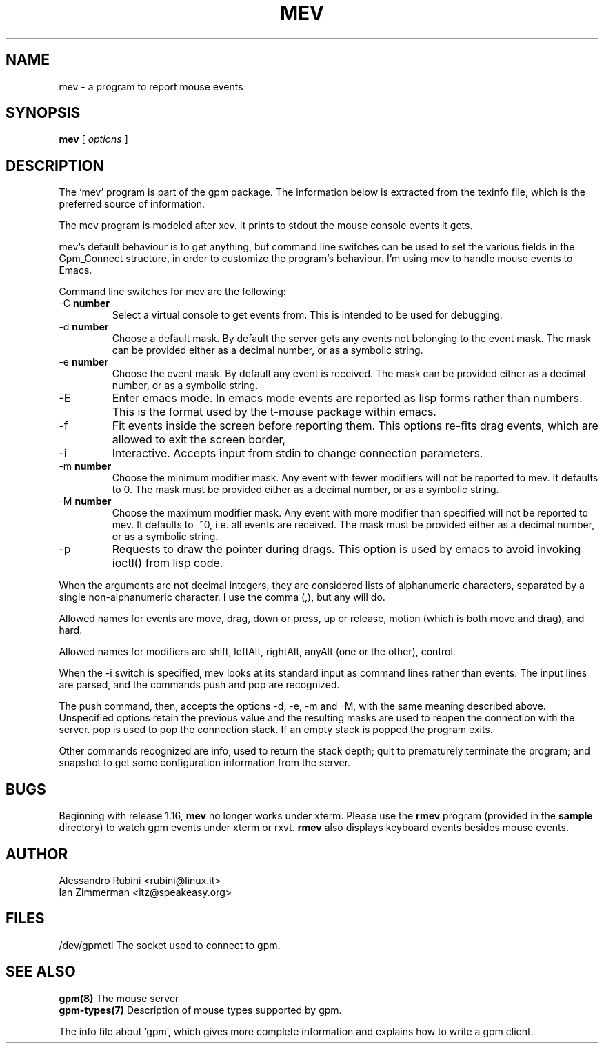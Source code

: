 .TH MEV 1 "February 1995"
.UC 4
.SH NAME
mev \- a program to report mouse events
.SH SYNOPSIS
.B mev
[
.I options
]
.br
.SH DESCRIPTION
The `mev' program is part of the gpm package.
The information below is extracted from the texinfo file, which is the
preferred source of information.

.LP
The mev program is modeled after xev. It prints to stdout the
mouse console events it gets.

.LP
mev's default behaviour is to get anything, but command line switches
can be used to set the various fields in the Gpm_Connect structure, in
order to customize the program's behaviour. I'm using mev to
handle mouse events to Emacs.

.LP
Command line switches for mev are the following:
.TP
\-C \fBnumber\fP
Select a virtual console to get events from.
This is intended to be used for debugging.
.TP
\-d \fBnumber\fP
Choose a default mask. By default the server gets
any events not belonging to the event mask. The mask can be
provided either as a
decimal number, or as a symbolic string.
.TP
\-e \fBnumber\fP
Choose the event mask. By default any event
is received. The mask can be provided either as a
decimal number, or as a symbolic string.
.TP
\-E
Enter emacs mode. In emacs mode events are reported as
lisp forms rather than numbers. This is the format used by the
t-mouse package within emacs.
.TP
\-f
Fit events inside the screen before reporting them. This options
re-fits drag events, which are allowed to exit the screen border,

.TP
\-i
Interactive. Accepts input from stdin to change connection
parameters.
.TP
\-m \fBnumber\fP
Choose the minimum modifier mask. Any event with
fewer modifiers will not be reported to mev. It defaults to 0.
The mask must be provided either as a
decimal number, or as a symbolic string.
.TP
\-M \fBnumber\fP
Choose the maximum modifier mask. Any event with
more modifier than specified will not be reported to mev.
It defaults to \~~0, i.e. all events are received.
The mask must be provided either as a
decimal number, or as a symbolic string.
.TP
\-p
Requests to draw the pointer during drags. This option is used
by emacs to avoid invoking ioctl() from lisp code.

.LP
When the arguments are not decimal integers, they are considered lists
of alphanumeric characters, separated by a single non-alphanumeric
character. I use the comma (,), but any will do.

.LP
Allowed names for events are move, drag, down or
press, up or release, motion (which is both
move and drag), and hard.

.LP
Allowed names for modifiers are shift, leftAlt,
rightAlt, anyAlt (one or the other), control.

.LP
When the \-i switch is specified, mev looks at its standard input as
command lines rather than events. The input lines are parsed, and the
commands push and pop are recognized.

.LP
The push command, then, accepts the options \-d, \-e, \-m
and \-M, with the same meaning described above. Unspecified options
retain the previous value and the resulting masks are used to reopen
the connection with the server. pop is used to pop the connection
stack. If an empty stack is popped the program exits.

.LP
Other commands recognized are info, used to return the stack
depth; quit to prematurely terminate the program; and
snapshot to get some configuration information from the server.

.LP
.SH BUGS
Beginning with release 1.16, \fBmev\fP no longer works under xterm.
Please use the \fBrmev\fP program (provided in the \fBsample\fP
directory) to watch gpm events under xterm or rxvt.  \fBrmev\fP also
displays keyboard events besides mouse events.

.LP
.SH AUTHOR
Alessandro Rubini <rubini@linux.it>
.br
Ian Zimmerman <itz@speakeasy.org>

.LP
.SH FILES
.nf
/dev/gpmctl The socket used to connect to gpm.
.fi

.LP
.SH SEE ALSO
.nf
\fB gpm(8) \fP       The mouse server
\fB gpm-types(7) \fP Description of mouse types supported by gpm.

.fi
The info file about `gpm', which gives more complete information and
explains how to write a gpm client.
